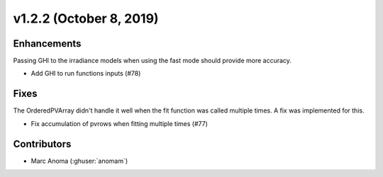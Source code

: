 .. _whatsnew_1220:

v1.2.2 (October 8, 2019)
========================

Enhancements
------------

Passing GHI to the irradiance models when using the fast mode should provide more accuracy.

* Add GHI to run functions inputs (#78)

Fixes
-----

The OrderedPVArray didn't handle it well when the fit function was called multiple times. A fix was implemented for this.

* Fix accumulation of pvrows when fitting multiple times (#77)


Contributors
------------

* Marc Anoma (:ghuser:`anomam`)
